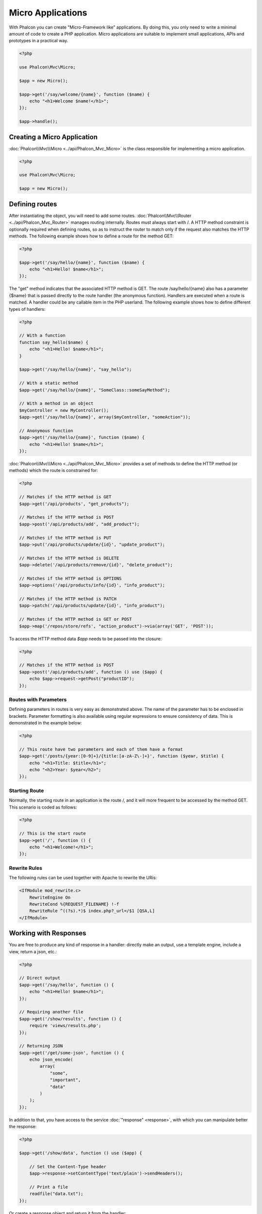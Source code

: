 Micro Applications
==================

With Phalcon you can create "Micro-Framework like" applications. By doing this, you only need to write a minimal amount of
code to create a PHP application. Micro applications are suitable to implement small applications, APIs and
prototypes in a practical way.

.. code-block:: php

    <?php

    use Phalcon\Mvc\Micro;

    $app = new Micro();

    $app->get('/say/welcome/{name}', function ($name) {
        echo "<h1>Welcome $name!</h1>";
    });

    $app->handle();

Creating a Micro Application
----------------------------
:doc:`Phalcon\\Mvc\\Micro <../api/Phalcon_Mvc_Micro>` is the class responsible for implementing a micro application.

.. code-block:: php

    <?php

    use Phalcon\Mvc\Micro;

    $app = new Micro();

Defining routes
---------------
After instantiating the object, you will need to add some routes. :doc:`Phalcon\\Mvc\\Router <../api/Phalcon_Mvc_Router>` manages routing internally.
Routes must always start with /. A HTTP method constraint is optionally required when defining routes, so as to instruct
the router to match only if the request also matches the HTTP methods. The following example shows how to define
a route for the method GET:

.. code-block:: php

    <?php

    $app->get('/say/hello/{name}', function ($name) {
        echo "<h1>Hello! $name</h1>";
    });

The "get" method indicates that the associated HTTP method is GET. The route /say/hello/{name} also has a parameter {$name} that is passed
directly to the route handler (the anonymous function). Handlers are executed when a route is matched. A handler could be
any callable item in the PHP userland. The following example shows how to define different types of handlers:

.. code-block:: php

    <?php

    // With a function
    function say_hello($name) {
        echo "<h1>Hello! $name</h1>";
    }

    $app->get('/say/hello/{name}', "say_hello");

    // With a static method
    $app->get('/say/hello/{name}', "SomeClass::someSayMethod");

    // With a method in an object
    $myController = new MyController();
    $app->get('/say/hello/{name}', array($myController, "someAction"));

    // Anonymous function
    $app->get('/say/hello/{name}', function ($name) {
        echo "<h1>Hello! $name</h1>";
    });

:doc:`Phalcon\\Mvc\\Micro <../api/Phalcon_Mvc_Micro>` provides a set of methods to define the HTTP method (or methods)
which the route is constrained for:

.. code-block:: php

    <?php

    // Matches if the HTTP method is GET
    $app->get('/api/products', "get_products");

    // Matches if the HTTP method is POST
    $app->post('/api/products/add', "add_product");

    // Matches if the HTTP method is PUT
    $app->put('/api/products/update/{id}', "update_product");

    // Matches if the HTTP method is DELETE
    $app->delete('/api/products/remove/{id}', "delete_product");

    // Matches if the HTTP method is OPTIONS
    $app->options('/api/products/info/{id}', "info_product");

    // Matches if the HTTP method is PATCH
    $app->patch('/api/products/update/{id}', "info_product");

    // Matches if the HTTP method is GET or POST
    $app->map('/repos/store/refs', "action_product")->via(array('GET', 'POST'));

To access the HTTP method data `$app` needs to be passed into the closure:

.. code-block:: php

    <?php

    // Matches if the HTTP method is POST
    $app->post('/api/products/add', function () use ($app) {
        echo $app->request->getPost("productID");
    });

Routes with Parameters
^^^^^^^^^^^^^^^^^^^^^^
Defining parameters in routes is very easy as demonstrated above. The name of the parameter has to be enclosed in brackets. Parameter
formatting is also available using regular expressions to ensure consistency of data. This is demonstrated in the example below:

.. code-block:: php

    <?php

    // This route have two parameters and each of them have a format
    $app->get('/posts/{year:[0-9]+}/{title:[a-zA-Z\-]+}', function ($year, $title) {
        echo "<h1>Title: $title</h1>";
        echo "<h2>Year: $year</h2>";
    });

Starting Route
^^^^^^^^^^^^^^
Normally, the starting route in an application is the route /, and it will more frequent to be accessed by the method GET.
This scenario is coded as follows:

.. code-block:: php

    <?php

    // This is the start route
    $app->get('/', function () {
        echo "<h1>Welcome!</h1>";
    });

Rewrite Rules
^^^^^^^^^^^^^
The following rules can be used together with Apache to rewrite the URis:

.. code-block:: apacheconf

    <IfModule mod_rewrite.c>
        RewriteEngine On
        RewriteCond %{REQUEST_FILENAME} !-f
        RewriteRule ^((?s).*)$ index.php?_url=/$1 [QSA,L]
    </IfModule>

Working with Responses
----------------------
You are free to produce any kind of response in a handler: directly make an output, use a template engine, include a view,
return a json, etc.:

.. code-block:: php

    <?php

    // Direct output
    $app->get('/say/hello', function () {
        echo "<h1>Hello! $name</h1>";
    });

    // Requiring another file
    $app->get('/show/results', function () {
        require 'views/results.php';
    });

    // Returning JSON
    $app->get('/get/some-json', function () {
        echo json_encode(
            array(
                "some",
                "important",
                "data"
            )
        );
    });

In addition to that, you have access to the service :doc:`"response" <response>`, with which you can manipulate better the
response:

.. code-block:: php

    <?php

    $app->get('/show/data', function () use ($app) {

        // Set the Content-Type header
        $app->response->setContentType('text/plain')->sendHeaders();

        // Print a file
        readfile("data.txt");
    });

Or create a response object and return it from the handler:

.. code-block:: php

    <?php

    $app->get('/show/data', function () {

        // Create a response
        $response = new Phalcon\Http\Response();

        // Set the Content-Type header
        $response->setContentType('text/plain');

        // Pass the content of a file
        $response->setContent(file_get_contents("data.txt"));

        // Return the response
        return $response;
    });

Making redirections
-------------------
Redirections could be performed to forward the execution flow to another route:

.. code-block:: php

    <?php

    // This route makes a redirection to another route
    $app->post('/old/welcome', function () use ($app) {
        $app->response->redirect("new/welcome")->sendHeaders();
    });

    $app->post('/new/welcome', function () use ($app) {
        echo 'This is the new Welcome';
    });

Generating URLs for Routes
--------------------------
:doc:`Phalcon\\Mvc\\Url <url>` can be used to produce URLs based on the defined routes. You need to set up a name for the route;
by this way the "url" service can produce the corresponding URL:

.. code-block:: php

    <?php

    // Set a route with the name "show-post"
    $app->get('/blog/{year}/{title}', function ($year, $title) use ($app) {

        // ... Show the post here

    })->setName('show-post');

    // Produce a URL somewhere
    $app->get('/', function () use ($app) {

        echo '<a href="', $app->url->get(
            array(
                'for'   => 'show-post',
                'title' => 'php-is-a-great-framework',
                'year'  => 2015
            )
        ), '">Show the post</a>';

    });

Interacting with the Dependency Injector
----------------------------------------
In the micro application, a :doc:`Phalcon\\DI\\FactoryDefault <di>` services container is created implicitly; additionally you
can create outside the application a container to manipulate its services:

.. code-block:: php

    <?php

    use Phalcon\Mvc\Micro;
    use Phalcon\DI\FactoryDefault;
    use Phalcon\Config\Adapter\Ini as IniConfig;

    $di = new FactoryDefault();

    $di->set('config', function () {
        return new IniConfig("config.ini");
    });

    $app = new Micro();

    $app->setDI($di);

    $app->get('/', function () use ($app) {
        // Read a setting from the config
        echo $app->config->app_name;
    });

    $app->post('/contact', function () use ($app) {
        $app->flash->success('Yes!, the contact was made!');
    });

The array-syntax is allowed to easily set/get services in the internal services container:

.. code-block:: php

    <?php

    use Phalcon\Mvc\Micro;
    use Phalcon\Db\Adapter\Pdo\Mysql as MysqlAdapter;

    $app = new Micro();

    // Setup the database service
    $app['db'] = function () {
        return new MysqlAdapter(
            array(
                "host"     => "localhost",
                "username" => "root",
                "password" => "secret",
                "dbname"   => "test_db"
            )
        );
    };

    $app->get('/blog', function () use ($app) {
        $news = $app['db']->query('SELECT * FROM news');
        foreach ($news as $new) {
            echo $new->title;
        }
    });

Not-Found Handler
-----------------
When a user tries to access a route that is not defined, the micro application will try to execute the "Not-Found" handler.
An example of that behavior is below:

.. code-block:: php

    <?php

    $app->notFound(function () use ($app) {
        $app->response->setStatusCode(404, "Not Found")->sendHeaders();
        echo 'This is crazy, but this page was not found!';
    });

Models in Micro Applications
----------------------------
:doc:`Models <models>` can be used transparently in Micro Applications, only is required an autoloader to load models:

.. code-block:: php

    <?php

    $loader = new \Phalcon\Loader();

    $loader->registerDirs(
        array(
            __DIR__ . '/models/'
        )
    )->register();

    $app = new \Phalcon\Mvc\Micro();

    $app->get('/products/find', function () {

        foreach (Products::find() as $product) {
            echo $product->name, '<br>';
        }

    });

    $app->handle();

Micro Application Events
------------------------
:doc:`Phalcon\\Mvc\\Micro <../api/Phalcon_Mvc_Micro>` is able to send events to the :doc:`EventsManager <events>` (if it is present).
Events are triggered using the type "micro". The following events are supported:

+---------------------+----------------------------------------------------------------------------------------------------------------------------+----------------------+
| Event Name          | Triggered                                                                                                                  | Can stop operation?  |
+=====================+============================================================================================================================+======================+
| beforeHandleRoute   | The main method is just called, at this point the application doesn't know if there is some matched route                  | Yes                  |
+---------------------+----------------------------------------------------------------------------------------------------------------------------+----------------------+
| beforeExecuteRoute  | A route has been matched and it contains a valid handler, at this point the handler has not been executed                  | Yes                  |
+---------------------+----------------------------------------------------------------------------------------------------------------------------+----------------------+
| afterExecuteRoute   | Triggered after running the handler                                                                                        | No                   |
+---------------------+----------------------------------------------------------------------------------------------------------------------------+----------------------+
| beforeNotFound      | Triggered when any of the defined routes match the requested URI                                                           | Yes                  |
+---------------------+----------------------------------------------------------------------------------------------------------------------------+----------------------+
| afterHandleRoute    | Triggered after completing the whole process in a successful way                                                           | Yes                  |
+---------------------+----------------------------------------------------------------------------------------------------------------------------+----------------------+

In the following example, we explain how to control the application security using events:

.. code-block:: php

    <?php

    use Phalcon\Mvc\Micro,
        Phalcon\Events\Manager as EventsManager;

    // Create a events manager
    $eventsManager = new EventsManager();

    // Listen all the application events
    $eventsManager->attach('micro', function ($event, $app) {

        if ($event->getType() == 'beforeExecuteRoute') {
            if ($app->session->get('auth') == false) {

                $app->flashSession->error("The user isn't authenticated");
                $app->response->redirect("/")->sendHeaders();

                // Return (false) stop the operation
                return false;
            }
        }
    });

    $app = new Micro();

    // Bind the events manager to the app
    $app->setEventsManager($eventsManager);

Middleware events
-----------------
In addition to the events manager, events can be added using the methods 'before', 'after' and 'finish':

.. code-block:: php

    <?php

    $app = new Phalcon\Mvc\Micro();

    // Executed before every route is executed
    // Return false cancels the route execution
    $app->before(function () use ($app) {
        if ($app['session']->get('auth') == false) {

            $app['flashSession']->error("The user isn't authenticated");
            $app['response']->redirect("/error");

            // Return false stops the normal execution
            return false;
        }

        return true;
    });

    $app->map('/api/robots', function () {
        return array(
            'status' => 'OK'
        );
    });

    $app->after(function () use ($app) {
        // This is executed after the route is executed
        echo json_encode($app->getReturnedValue());
    });

    $app->finish(function () use ($app) {
        // This is executed when the request has been served
    });

You can call the methods several times to add more events of the same type:

.. code-block:: php

    <?php

    $app->finish(function () use ($app) {
        // First 'finish' middleware
    });

    $app->finish(function () use ($app) {
        // Second 'finish' middleware
    });

Code for middlewares can be reused using separate classes:

.. code-block:: php

    <?php

    use Phalcon\Mvc\Micro\MiddlewareInterface;

    /**
     * CacheMiddleware
     *
     * Caches pages to reduce processing
     */
    class CacheMiddleware implements MiddlewareInterface
    {
        public function call($application)
        {
            $cache  = $application['cache'];
            $router = $application['router'];

            $key    = preg_replace('/^[a-zA-Z0-9]/', '', $router->getRewriteUri());

            // Check if the request is cached
            if ($cache->exists($key)) {
                echo $cache->get($key);

                return false;
            }

            return true;
        }
    }

Then add the instance to the application:

.. code-block:: php

    <?php

    $app->before(new CacheMiddleware());

The following middleware events are available:

+---------------------+----------------------------------------------------------------------------------------------------------------------------+----------------------+
| Event Name          | Triggered                                                                                                                  | Can stop operation?  |
+=====================+============================================================================================================================+======================+
| before              | Before executing the handler. It can be used to control the access to the application                                      | Yes                  |
+---------------------+----------------------------------------------------------------------------------------------------------------------------+----------------------+
| after               | Executed after the handler is executed. It can be used to prepare the response                                             | No                   |
+---------------------+----------------------------------------------------------------------------------------------------------------------------+----------------------+
| finish              | Executed after sending the response. It can be used to perform clean-up                                                    | No                   |
+---------------------+----------------------------------------------------------------------------------------------------------------------------+----------------------+

Using Controllers as Handlers
-----------------------------
Medium applications using the Micro\\MVC approach may require organize handlers in controllers.
You can use :doc:`Phalcon\\Mvc\\Micro\\Collection <../api/Phalcon_Mvc_Micro_Collection>` to group handlers that belongs to controllers:

.. code-block:: php

    <?php

    use Phalcon\Mvc\Micro\Collection as MicroCollection;

    $posts = new MicroCollection();

    // Set the main handler. ie. a controller instance
    $posts->setHandler(new PostsController());

    // Set a common prefix for all routes
    $posts->setPrefix('/posts');

    // Use the method 'index' in PostsController
    $posts->get('/', 'index');

    // Use the method 'show' in PostsController
    $posts->get('/show/{slug}', 'show');

    $app->mount($posts);

The controller 'PostsController' might look like this:

.. code-block:: php

    <?php

    use Phalcon\Mvc\Controller;

    class PostsController extends Controller
    {
        public function index()
        {
            // ...
        }

        public function show($slug)
        {
            // ...
        }
    }

In the above example the controller is directly instantiated, Collection also have the ability to lazy-load controllers, this option
provide better performance loading controllers only if the related routes are matched:

.. code-block:: php

    <?php

    $posts->setHandler('PostsController', true);
    $posts->setHandler('Blog\Controllers\PostsController', true);

Returning Responses
-------------------
Handlers may return raw responses using :doc:`Phalcon\\Http\\Response <response>` or a component that implements the relevant interface.
When responses are returned by handlers they are automatically sent by the application.

.. code-block:: php

    <?php

    use Phalcon\Mvc\Micro;
    use Phalcon\Http\Response;

    $app = new Micro();

    // Return a response
    $app->get('/welcome/index', function () {

        $response = new Response();

        $response->setStatusCode(401, "Unauthorized");

        $response->setContent("Access is not authorized");

        return $response;
    });

Rendering Views
---------------
:doc:`Phalcon\\Mvc\\View\\Simple <views>` can be used to render views, the following example shows how to do that:

.. code-block:: php

    <?php

    $app = new Phalcon\Mvc\Micro();

    $app['view'] = function () {
        $view = new \Phalcon\Mvc\View\Simple();
        $view->setViewsDir('app/views/');
        return $view;
    };

    // Return a rendered view
    $app->get('/products/show', function () use ($app) {

        // Render app/views/products/show.phtml passing some variables
        echo $app['view']->render('products/show', array(
            'id'   => 100,
            'name' => 'Artichoke'
        ));

    });

Error Handling
--------------
A proper response can be generated if an exception is raised in a micro handler:

.. code-block:: php

    <?php

    $app = new Phalcon\Mvc\Micro();

    $app->get('/', function () {
        throw new \Exception("An error");
    });

    $app->error(
        function ($exception) {
            echo "An error has occurred";
        }
    );

If the handler returns "false" the exception is stopped.

Related Sources
---------------
* :doc:`Creating a Simple REST API <tutorial-rest>` is a tutorial that explains how to create a micro application to implement a RESTful web service.
* `Stickers Store <http://store.phalconphp.com>`_ is a very simple micro-application making use of the micro-mvc approach [`Github <https://github.com/phalcon/store>`_].
